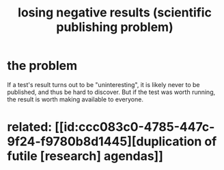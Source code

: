 :PROPERTIES:
:ID:       941aef35-0419-4a8d-8e80-e4703a1f36dd
:END:
#+title: losing negative results (scientific publishing problem)
* the problem
  If a test's result turns out to be "uninteresting",
  it is likely never to be published, and thus be hard to discover.
  But if the test was worth running,
  the result is worth making available to everyone.
* related: [[id:ccc083c0-4785-447c-9f24-f9780b8d1445][duplication of futile [research] agendas]]

